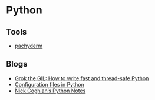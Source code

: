 * Python

** Tools
   - [[https://github.com/pachyderm/pachyderm/tree/master/doc][pachyderm]]

** Blogs
   - [[https://opensource.com/article/17/4/grok-gil][Grok the GIL: How to write fast and thread-safe Python]]
   - [[https://martin-thoma.com/configuration-files-in-python/][Configuration files in Python]]
   - [[http://python-notes.curiousefficiency.org/en/latest/index.html][Nick Coghlan’s Python Notes]]
  


